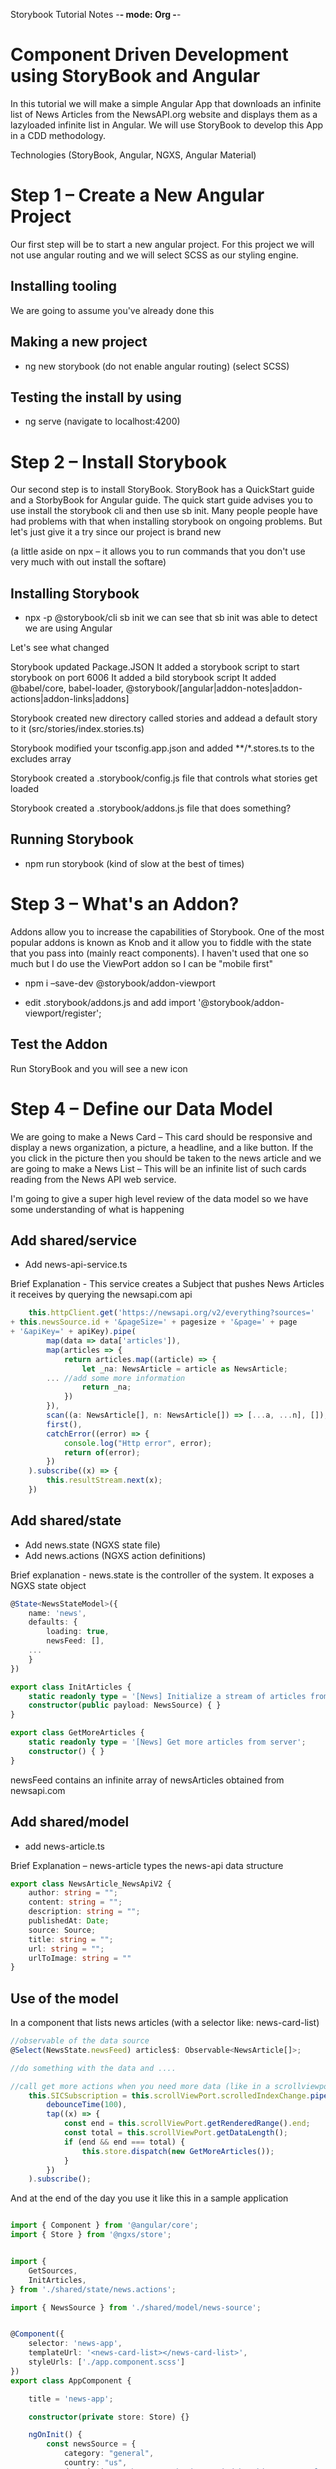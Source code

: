 Storybook Tutorial Notes -*- mode: Org -*-
#+STARTUP: showall

* Component Driven Development using StoryBook and Angular
In this tutorial we will make a simple Angular App that downloads an
infinite list of News Articles from the NewsAPI.org website and
displays them as a lazyloaded infinite list in Angular.  We will use
StoryBook to develop this App in a CDD methodology.


Technologies (StoryBook, Angular, NGXS, Angular Material)

* Step 1 -- Create a New Angular Project
Our first step will be to start a new angular project.  For this
project we will not use angular routing and we will select SCSS as our
styling engine.  

** Installing tooling
We are going to assume you've already done this

** Making a new project
 - ng new storybook
  (do not enable angular routing)
  (select SCSS)

** Testing the install by using 
- ng serve
  (navigate to localhost:4200)


* Step 2 -- Install Storybook
Our second step is to install StoryBook.  StoryBook has a QuickStart
guide and a StorbyBook for Angular guide.  The quick start guide
advises you to use install the storybook cli and then use sb init.
Many people people have had problems with that when installing
storybook on ongoing problems.  But let's just give it a try since our
project is brand new

(a little aside on npx -- it allows you to run commands that you don't
use very much with out install the softare)

** Installing Storybook
- npx -p @storybook/cli sb init
  we can see that sb init was able to detect we are using Angular

Let's see what changed

Storybook updated Package.JSON
It added a storybook script to start storybook on port 6006
It added a bild storybook script 
It added @babel/core, babel-loader,
@storybook/[angular|addon-notes|addon-actions|addon-links|addons]

Storybook created new directory called stories and addead a default
story to it (src/stories/index.stories.ts)

Storybook modified your tsconfig.app.json and added **/*.stores.ts to
the excludes array

Storybook created a .storybook/config.js file that controls what
stories get loaded

Storybook created a .storybook/addons.js file that does something?

** Running Storybook
- npm run storybook  (kind of slow at the best of times)

* Step 3 -- What's an Addon?
Addons allow you to increase the capabilities of Storybook.  One of
the most popular addons is known as Knob and it allow you to fiddle
with the state that you pass into (mainly react components).  I
haven't used that one so much but I do use the ViewPort addon so I can
be "mobile first"

- npm i --save-dev @storybook/addon-viewport

- edit .storybook/addons.js and add
  import '@storybook/addon-viewport/register';

** Test the Addon
 Run StoryBook and you will see a new icon

* Step 4 -- Define our Data Model
We are going to make a News Card --  This card should be responsive
and display a news organization, a picture, a headline, and a like
button.  If the you click in the picture then you should be taken to
the news article and we are going to make a News List -- This will be an infinite list
of such cards reading from the News API web service.

I'm going to give a super high level review of the data model so we
have some understanding of what is happening

** Add shared/service
- Add news-api-service.ts
Brief Explanation - This service creates a Subject that pushes News
Articles it receives by querying the newsapi.com api

#+BEGIN_SRC typescript
        this.httpClient.get('https://newsapi.org/v2/everything?sources=' 
	+ this.newsSource.id + '&pageSize=' + pagesize + '&page=' + page 
	+ '&apiKey=' + apiKey).pipe(
            map(data => data['articles']),
            map(articles => {
                return articles.map((article) => {
                    let _na: NewsArticle = article as NewsArticle;
		    ... //add some more information
                    return _na;
                })
            }),
            scan((a: NewsArticle[], n: NewsArticle[]) => [...a, ...n], []),
            first(),
            catchError((error) => {
                console.log("Http error", error);
                return of(error);
            })
        ).subscribe((x) => {
            this.resultStream.next(x);
        })
#+END_SRC

** Add shared/state
- Add news.state (NGXS state file)
- Add news.actions (NGXS action definitions)

Brief explanation - news.state is the controller of the system.  
It exposes a NGXS state object 

#+BEGIN_SRC typescript
@State<NewsStateModel>({
    name: 'news',
    defaults: {
        loading: true,
        newsFeed: [],
	...
    }
})
#+END_SRC


#+BEGIN_SRC typescript
export class InitArticles {
    static readonly type = '[News] Initialize a stream of articles from server';
    constructor(public payload: NewsSource) { }
}

export class GetMoreArticles {
    static readonly type = '[News] Get more articles from server';
    constructor() { }
}
#+END_SRC


newsFeed contains an infinite array of newsArticles obtained from
newsapi.com 


** Add shared/model
- add news-article.ts
Brief Explanation -- news-article types the news-api data structure 

#+BEGIN_SRC typescript
export class NewsArticle_NewsApiV2 {
    author: string = "";
    content: string = "";
    description: string = "";
    publishedAt: Date;
    source: Source;
    title: string = "";
    url: string = "";
    urlToImage: string = ""
}
#+END_SRC

** Use of the model
In a component that lists news articles (with a selector like: news-card-list)
#+BEGIN_SRC typescript
    //observable of the data source
    @Select(NewsState.newsFeed) articles$: Observable<NewsArticle[]>;

    //do something with the data and ....

    //call get more actions when you need more data (like in a scrollviewport)
        this.SICSubscription = this.scrollViewPort.scrolledIndexChange.pipe(
            debounceTime(100),
            tap((x) => {
                const end = this.scrollViewPort.getRenderedRange().end;
                const total = this.scrollViewPort.getDataLength();
                if (end && end === total) {
                    this.store.dispatch(new GetMoreArticles());
                }
            })
        ).subscribe();

#+END_SRC


And at the end of the day you use it like this in a sample application
#+BEGIN_SRC typescript

import { Component } from '@angular/core';
import { Store } from '@ngxs/store';


import {
    GetSources,
    InitArticles,
} from './shared/state/news.actions';

import { NewsSource } from './shared/model/news-source';


@Component({
    selector: 'news-app',
    templateUrl: '<news-card-list></news-card-list>',
    styleUrls: ['./app.component.scss']
})
export class AppComponent {

    title = 'news-app';

    constructor(private store: Store) {}

    ngOnInit() {
        const newsSource = {
            category: "general",
            country: "us",
            description: "The New York Times: Find breaking news, multimedia, reviews & opinion on Washington, business, sports, movies, travel, books, jobs, education, real estate, cars & more at nytimes.com.",
            id: "the-new-york-times",
            language: "en",
            name: "The New York Times",
            url: "http://www.nytimes.com"
        };

        this.store.dispatch(new GetSources());
        this.store.dispatch(new InitArticles(newsSource));
    }
}

#+END_SRC


* Step 5 - News Card Component

Ok, we have access to all the data we could ever need so let's get
back to StoryBook.


